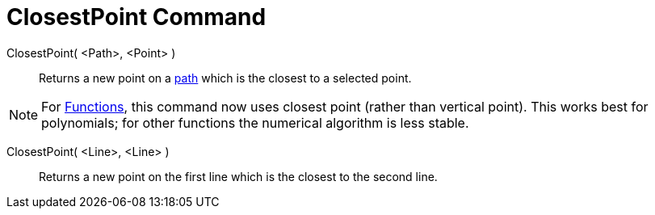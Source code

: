 = ClosestPoint Command

ClosestPoint( <Path>, <Point> )::
  Returns a new point on a xref:/Geometric_Objects.adoc[path] which is the closest to a selected point.

[NOTE]
====

For xref:/Functions.adoc[Functions], this command now uses closest point (rather than vertical point). This works best
for polynomials; for other functions the numerical algorithm is less stable.

====

ClosestPoint( <Line>, <Line> )::
  Returns a new point on the first line which is the closest to the second line.
